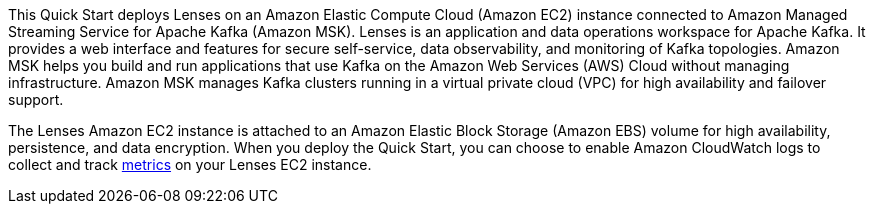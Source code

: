 // Replace the content in <>
// Briefly describe the software. Use consistent and clear branding. 
// Include the benefits of using the software on AWS, and provide details on usage scenarios.
This Quick Start deploys Lenses on an Amazon Elastic Compute Cloud (Amazon EC2) instance connected to Amazon Managed Streaming Service for Apache Kafka (Amazon MSK). Lenses is an application and data operations workspace for Apache Kafka. It provides a web interface and features for secure self-service, data observability, and monitoring of Kafka topologies. Amazon MSK helps you build and run applications that use Kafka on the Amazon Web Services (AWS) Cloud without managing infrastructure. Amazon MSK manages Kafka clusters running in a virtual private cloud (VPC) for high availability and failover support. 

The Lenses Amazon EC2 instance is attached to an Amazon Elastic Block Storage (Amazon EBS) volume for high availability, persistence, and data encryption. When you deploy the Quick Start, you can choose to enable Amazon CloudWatch logs to collect and track https://docs.aws.amazon.com/AWSEC2/latest/UserGuide/viewing_metrics_with_cloudwatch.html[metrics] on your Lenses EC2 instance.

